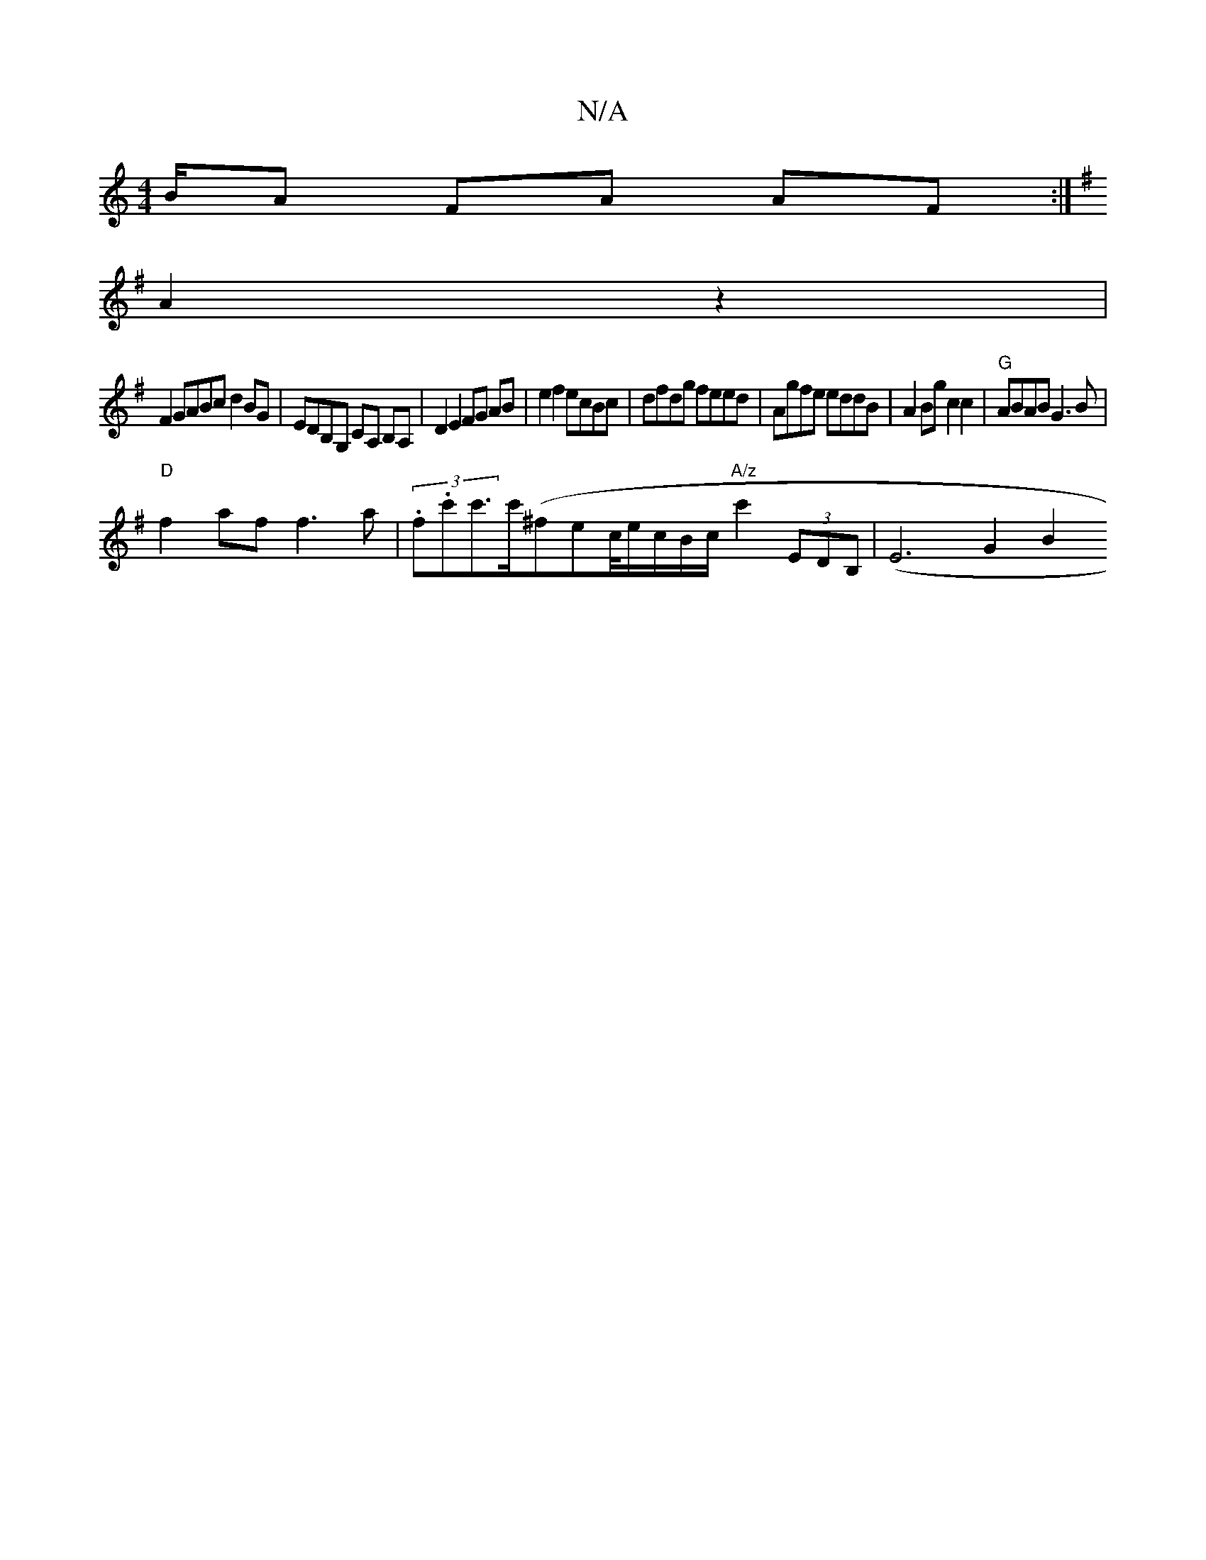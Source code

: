 X:1
T:N/A
M:4/4
R:N/A
K:Cmajor
B/A FA AF :|
[K:G2F2D2] A2z2 |
F2 GABc d2 BG | EDB,G, CA, B,A,|D2 E2 FG AB|e2f2 ecBc|dfdg feed|Agfe eddB|A2Bg c2c2|"G"ABAB G3B |
"D" f2 af f3 a |(3.f.c'c'>c'(^f}ec/4e/c/B/c/ "A/z" c'2(3EDB, | (E6 G2B2
